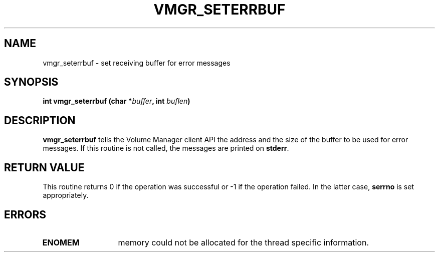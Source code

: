 .\" @(#)$RCSfile: vmgr_seterrbuf.man,v $ $Revision: 1.1 $ $Date: 2000/08/11 12:21:49 $ CERN IT-PDP/DM Jean-Philippe Baud
.\" Copyright (C) 1999-2000 by CERN/IT/PDP/DM
.\" All rights reserved
.\"
.TH VMGR_SETERRBUF 3 "$Date: 2000/08/11 12:21:49 $" CASTOR "vmgr Library Functions"
.SH NAME
vmgr_seterrbuf \- set receiving buffer for error messages
.SH SYNOPSIS
.BI "int vmgr_seterrbuf (char *" buffer ,
.BI "int " buflen )
.SH DESCRIPTION
.B vmgr_seterrbuf
tells the Volume Manager client API the address and the size of the buffer
to be used for error messages. If this routine is not called, the messages
are printed on
.BR stderr .
.SH RETURN VALUE
This routine returns 0 if the operation was successful or -1 if the operation
failed. In the latter case,
.B serrno
is set appropriately.
.SH ERRORS
.TP 1.3i
.B ENOMEM
memory could not be allocated for the thread specific information.
